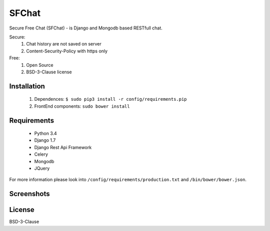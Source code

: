 ******
SFChat
******
Secure Free Chat (SFChat) - is Django and Mongodb based RESTfull chat.

Secure:
  #. Chat history are not saved on server
  #. Content-Security-Policy with https only

Free:
  #. Open Source
  #. BSD-3-Clause license

Installation
============
  #. Dependences: ``$ sudo pip3 install -r config/requirements.pip``
  #. FrontEnd components: ``sudo bower install``

Requirements
============
  - Python 3.4
  - Django 1.7
  - Django Rest Api Framework
  - Celery
  - Mongodb
  - JQuery

For more information please look into ``/config/requirements/production.txt`` and ``/bin/bower/bower.json``.

Screenshots
===========
.. figure:: https://raw.github.com/MySmile/sfchat/dev/docs/screenshots/main_and_chat_pages.png
   :alt: Main and chat pages

License
=======
BSD-3-Clause
